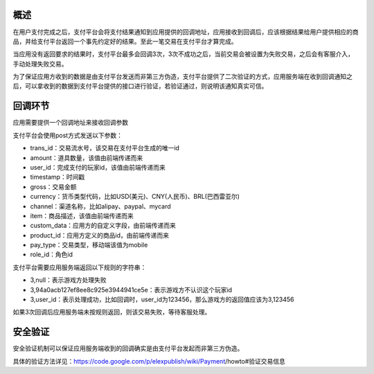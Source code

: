 
概述
----

在用户支付完成之后，支付平台会将支付结果通知到应用提供的回调地址，应用接收到回调后，应该根据结果给用户提供相应的商品，并给支付平台返回一个事先约定好的结果。至此一笔交易在支付平台才算完成。

当应用没有返回要求的结果时，支付平台最多会回调3次，3次不成功之后，当前交易会被设置为失败交易，之后会有客服介入，手动处理失败交易。

为了保证应用方收到的数据是由支付平台发送而非第三方伪造，支付平台提供了二次验证的方式，应用服务端在收到回调通知之后，可以拿收到的数据到支付平台提供的接口进行验证，若验证通过，则说明该通知真实可信。

回调环节
--------

应用需要提供一个回调地址来接收回调参数

支付平台会使用post方式发送以下参数：

* trans_id：交易流水号，该交易在支付平台生成的唯一id
* amount：道具数量，该值由前端传递而来
* user_id：完成支付的玩家id，该值由前端传递而来
* timestamp：时间戳
* gross：交易金额
* currency：货币类型代码，比如USD(美元)、CNY(人民币)、BRL(巴西雷亚尔)
* channel：渠道名称，比如alipay、paypal、mycard
* item：商品描述，该值由前端传递而来
* custom_data：应用方的自定义字段，由前端传递而来
* product_id：应用方定义的商品id，由前端传递而来
* pay_type：交易类型，移动端该值为mobile
* role_id：角色id

支付平台需要应用服务端返回以下规则的字符串：

* 3,null：表示游戏方处理失败
* 3,94a0acb127ef8ee8c925e3944941ce5e：表示游戏方不认识这个玩家id
* 3,user_id：表示处理成功，比如回调时，user_id为123456，那么游戏方的返回值应该为3,123456

如果3次回调后应用服务端未按规则返回，则该交易失败，等待客服处理。

安全验证
--------

安全验证机制可以保证应用服务端收到的回调确实是由支付平台发起而非第三方伪造。

具体的验证方法详见：https://code.google.com/p/elexpublish/wiki/Payment/howto#验证交易信息